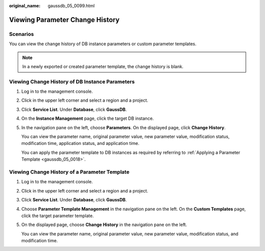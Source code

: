 :original_name: gaussdb_05_0099.html

.. _gaussdb_05_0099:

Viewing Parameter Change History
================================

Scenarios
---------

You can view the change history of DB instance parameters or custom parameter templates.

.. note::

   In a newly exported or created parameter template, the change history is blank.

Viewing Change History of DB Instance Parameters
------------------------------------------------

#. Log in to the management console.

#. Click |image1| in the upper left corner and select a region and a project.

#. Click **Service List**. Under **Database**, click **GaussDB**.

#. On the **Instance Management** page, click the target DB instance.

#. In the navigation pane on the left, choose **Parameters**. On the displayed page, click **Change History**.

   You can view the parameter name, original parameter value, new parameter value, modification status, modification time, application status, and application time.

   You can apply the parameter template to DB instances as required by referring to :ref:`Applying a Parameter Template <gaussdb_05_0018>`.

Viewing Change History of a Parameter Template
----------------------------------------------

#. Log in to the management console.

#. Click |image2| in the upper left corner and select a region and a project.

#. Click **Service List**. Under **Database**, click **GaussDB**.

#. Choose **Parameter Template Management** in the navigation pane on the left. On the **Custom Templates** page, click the target parameter template.

#. On the displayed page, choose **Change History** in the navigation pane on the left.

   You can view the parameter name, original parameter value, new parameter value, modification status, and modification time.

.. |image1| image:: /_static/images/en-us_image_0000001352219100.png
.. |image2| image:: /_static/images/en-us_image_0000001352219100.png
